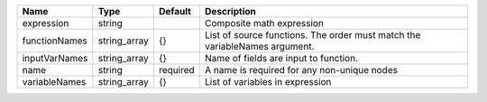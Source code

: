 

============= ============ ======== ========================================================================== 
Name          Type         Default  Description                                                                
============= ============ ======== ========================================================================== 
expression    string                Composite math expression                                                  
functionNames string_array {}       List of source functions. The order must match the variableNames argument. 
inputVarNames string_array {}       Name of fields are input to function.                                      
name          string       required A name is required for any non-unique nodes                                
variableNames string_array {}       List of variables in expression                                            
============= ============ ======== ========================================================================== 


